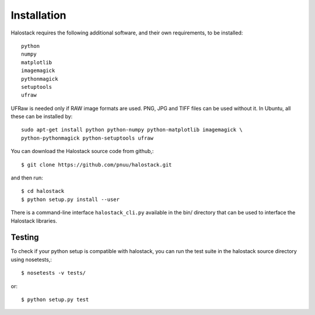 .. .. sectnum::
..   :depth: 4
..   :start: 1
..   :suffix: .

Installation
------------

Halostack requires the following additional software, and their own
requirements, to be installed::

  python
  numpy
  matplotlib
  imagemagick
  pythonmagick
  setuptools
  ufraw

UFRaw is needed only if RAW image formats are used.  PNG, JPG and TIFF
files can be used without it.  In Ubuntu, all these can be installed by::

  sudo apt-get install python python-numpy python-matplotlib imagemagick \
  python-pythonmagick python-setuptools ufraw

You can download the Halostack source code from github,::

  $ git clone https://github.com/pnuu/halostack.git

and then run::

  $ cd halostack
  $ python setup.py install --user

There is a command-line interface ``halostack_cli.py`` available in
the bin/ directory that can be used to interface the Halostack
libraries.

Testing
++++++++

To check if your python setup is compatible with halostack, you can
run the test suite in the halostack source directory using
nosetests,::

  $ nosetests -v tests/

or::

  $ python setup.py test
